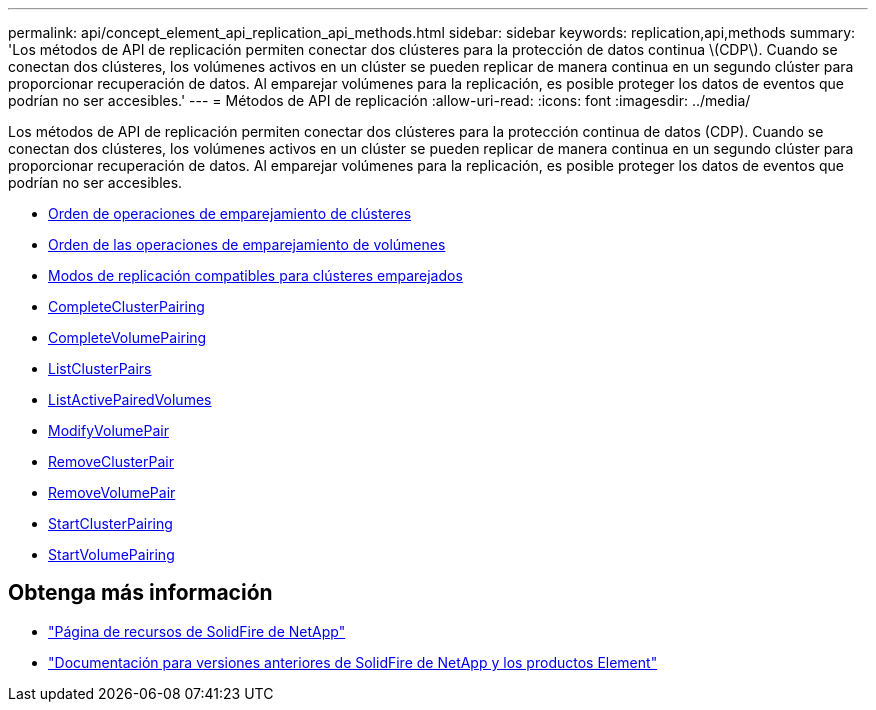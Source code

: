 ---
permalink: api/concept_element_api_replication_api_methods.html 
sidebar: sidebar 
keywords: replication,api,methods 
summary: 'Los métodos de API de replicación permiten conectar dos clústeres para la protección de datos continua \(CDP\). Cuando se conectan dos clústeres, los volúmenes activos en un clúster se pueden replicar de manera continua en un segundo clúster para proporcionar recuperación de datos. Al emparejar volúmenes para la replicación, es posible proteger los datos de eventos que podrían no ser accesibles.' 
---
= Métodos de API de replicación
:allow-uri-read: 
:icons: font
:imagesdir: ../media/


[role="lead"]
Los métodos de API de replicación permiten conectar dos clústeres para la protección continua de datos (CDP). Cuando se conectan dos clústeres, los volúmenes activos en un clúster se pueden replicar de manera continua en un segundo clúster para proporcionar recuperación de datos. Al emparejar volúmenes para la replicación, es posible proteger los datos de eventos que podrían no ser accesibles.

* xref:reference_element_api_cluster_pairing_order_of_operations.adoc[Orden de operaciones de emparejamiento de clústeres]
* xref:reference_element_api_volume_pairing_order_of_operations.adoc[Orden de las operaciones de emparejamiento de volúmenes]
* xref:reference_element_api_supported_modes_of_replication.adoc[Modos de replicación compatibles para clústeres emparejados]
* xref:reference_element_api_completeclusterpairing.adoc[CompleteClusterPairing]
* xref:reference_element_api_completevolumepairing.adoc[CompleteVolumePairing]
* xref:reference_element_api_listclusterpairs.adoc[ListClusterPairs]
* xref:reference_element_api_listactivepairedvolumes.adoc[ListActivePairedVolumes]
* xref:reference_element_api_modifyvolumepair.adoc[ModifyVolumePair]
* xref:reference_element_api_removeclusterpair.adoc[RemoveClusterPair]
* xref:reference_element_api_removevolumepair.adoc[RemoveVolumePair]
* xref:reference_element_api_startclusterpairing.adoc[StartClusterPairing]
* xref:reference_element_api_startvolumepairing.adoc[StartVolumePairing]




== Obtenga más información

* https://www.netapp.com/data-storage/solidfire/documentation/["Página de recursos de SolidFire de NetApp"^]
* https://docs.netapp.com/sfe-122/topic/com.netapp.ndc.sfe-vers/GUID-B1944B0E-B335-4E0B-B9F1-E960BF32AE56.html["Documentación para versiones anteriores de SolidFire de NetApp y los productos Element"^]

